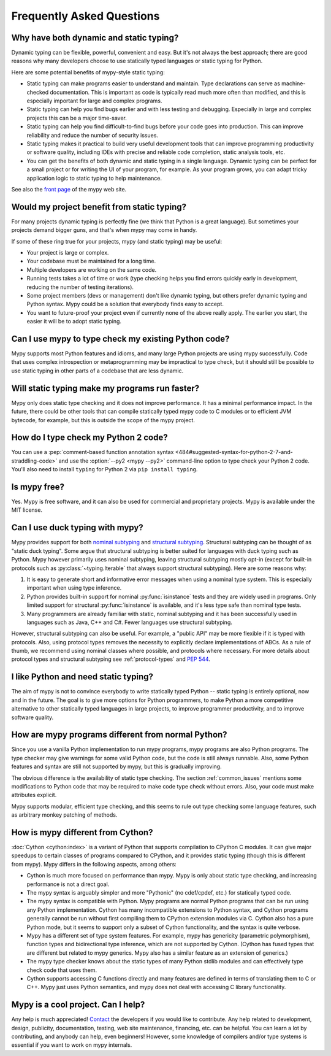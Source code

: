 Frequently Asked Questions
==========================

Why have both dynamic and static typing?
****************************************

Dynamic typing can be flexible, powerful, convenient and easy. But
it's not always the best approach; there are good reasons why many
developers choose to use statically typed languages or static typing
for Python.

Here are some potential benefits of mypy-style static typing:

- Static typing can make programs easier to understand and
  maintain. Type declarations can serve as machine-checked
  documentation. This is important as code is typically read much more
  often than modified, and this is especially important for large and
  complex programs.

- Static typing can help you find bugs earlier and with less testing
  and debugging. Especially in large and complex projects this can be
  a major time-saver.

- Static typing can help you find difficult-to-find bugs before your
  code goes into production. This can improve reliability and reduce
  the number of security issues.

- Static typing makes it practical to build very useful development
  tools that can improve programming productivity or software quality,
  including IDEs with precise and reliable code completion, static
  analysis tools, etc.

- You can get the benefits of both dynamic and static typing in a
  single language. Dynamic typing can be perfect for a small project
  or for writing the UI of your program, for example. As your program
  grows, you can adapt tricky application logic to static typing to
  help maintenance.

See also the `front page <http://www.mypy-lang.org>`_ of the mypy web
site.

Would my project benefit from static typing?
********************************************

For many projects dynamic typing is perfectly fine (we think that
Python is a great language). But sometimes your projects demand bigger
guns, and that's when mypy may come in handy.

If some of these ring true for your projects, mypy (and static typing)
may be useful:

- Your project is large or complex.

- Your codebase must be maintained for a long time.

- Multiple developers are working on the same code.

- Running tests takes a lot of time or work (type checking helps
  you find errors quickly early in development, reducing the number of
  testing iterations).

- Some project members (devs or management) don't like dynamic typing,
  but others prefer dynamic typing and Python syntax. Mypy could be a
  solution that everybody finds easy to accept.

- You want to future-proof your project even if currently none of the
  above really apply. The earlier you start, the easier it will be to
  adopt static typing.

Can I use mypy to type check my existing Python code?
*****************************************************

Mypy supports most Python features and idioms, and many large Python
projects are using mypy successfully. Code that uses complex
introspection or metaprogramming may be impractical to type check, but
it should still be possible to use static typing in other parts of a
codebase that are less dynamic.

Will static typing make my programs run faster?
***********************************************

Mypy only does static type checking and it does not improve
performance. It has a minimal performance impact. In the future, there
could be other tools that can compile statically typed mypy code to C
modules or to efficient JVM bytecode, for example, but this is outside
the scope of the mypy project.

How do I type check my Python 2 code?
*************************************

You can use a :pep:`comment-based function annotation syntax
<484#suggested-syntax-for-python-2-7-and-straddling-code>`
and use the :option:`--py2 <mypy --py2>` command-line option to type check your Python 2 code.
You'll also need to install ``typing`` for Python 2 via ``pip install typing``.

Is mypy free?
*************

Yes. Mypy is free software, and it can also be used for commercial and
proprietary projects. Mypy is available under the MIT license.

Can I use duck typing with mypy?
********************************

Mypy provides support for both `nominal subtyping
<https://en.wikipedia.org/wiki/Nominative_type_system>`_ and
`structural subtyping
<https://en.wikipedia.org/wiki/Structural_type_system>`_.
Structural subtyping can be thought of as "static duck typing".
Some argue that structural subtyping is better suited for languages with duck
typing such as Python. Mypy however primarily uses nominal subtyping,
leaving structural subtyping mostly opt-in (except for built-in protocols
such as :py:class:`~typing.Iterable` that always support structural subtyping). Here are some
reasons why:

1. It is easy to generate short and informative error messages when
   using a nominal type system. This is especially important when
   using type inference.

2. Python provides built-in support for nominal :py:func:`isinstance` tests and
   they are widely used in programs. Only limited support for structural
   :py:func:`isinstance` is available, and it's less type safe than nominal type tests.

3. Many programmers are already familiar with static, nominal subtyping and it
   has been successfully used in languages such as Java, C++ and
   C#. Fewer languages use structural subtyping.

However, structural subtyping can also be useful. For example, a "public API"
may be more flexible if it is typed with protocols. Also, using protocol types
removes the necessity to explicitly declare implementations of ABCs.
As a rule of thumb, we recommend using nominal classes where possible, and
protocols where necessary. For more details about protocol types and structural
subtyping see :ref:`protocol-types` and :pep:`544`.

I like Python and need static typing?
**************************************************

The aim of mypy is not to convince everybody to write statically typed
Python -- static typing is entirely optional, now and in the
future. The goal is to give more options for Python programmers, to
make Python a more competitive alternative to other statically typed
languages in large projects, to improve programmer productivity, and
to improve software quality.

How are mypy programs different from normal Python?
***************************************************

Since you use a vanilla Python implementation to run mypy programs,
mypy programs are also Python programs. The type checker may give
warnings for some valid Python code, but the code is still always
runnable. Also, some Python features and syntax are still not
supported by mypy, but this is gradually improving.

The obvious difference is the availability of static type
checking. The section :ref:`common_issues` mentions some
modifications to Python code that may be required to make code type
check without errors. Also, your code must make attributes explicit.

Mypy supports modular, efficient type checking, and this seems to
rule out type checking some language features, such as arbitrary
monkey patching of methods.

How is mypy different from Cython?
**********************************

:doc:`Cython <cython:index>` is a variant of Python that supports
compilation to CPython C modules. It can give major speedups to
certain classes of programs compared to CPython, and it provides
static typing (though this is different from mypy). Mypy differs in
the following aspects, among others:

- Cython is much more focused on performance than mypy. Mypy is only
  about static type checking, and increasing performance is not a
  direct goal.

- The mypy syntax is arguably simpler and more "Pythonic" (no cdef/cpdef, etc.) for statically typed code.

- The mypy syntax is compatible with Python. Mypy programs are normal
  Python programs that can be run using any Python
  implementation. Cython has many incompatible extensions to Python
  syntax, and Cython programs generally cannot be run without first
  compiling them to CPython extension modules via C. Cython also has a
  pure Python mode, but it seems to support only a subset of Cython
  functionality, and the syntax is quite verbose.

- Mypy has a different set of type system features. For example, mypy
  has genericity (parametric polymorphism), function types and
  bidirectional type inference, which are not supported by
  Cython. (Cython has fused types that are different but related to
  mypy generics. Mypy also has a similar feature as an extension of
  generics.)

- The mypy type checker knows about the static types of many Python
  stdlib modules and can effectively type check code that uses them.

- Cython supports accessing C functions directly and many features are
  defined in terms of translating them to C or C++. Mypy just uses
  Python semantics, and mypy does not deal with accessing C library
  functionality.

Mypy is a cool project. Can I help?
***********************************

Any help is much appreciated! `Contact
<http://www.mypy-lang.org/contact.html>`_ the developers if you would
like to contribute. Any help related to development, design,
publicity, documentation, testing, web site maintenance, financing,
etc. can be helpful. You can learn a lot by contributing, and anybody
can help, even beginners! However, some knowledge of compilers and/or
type systems is essential if you want to work on mypy internals.
